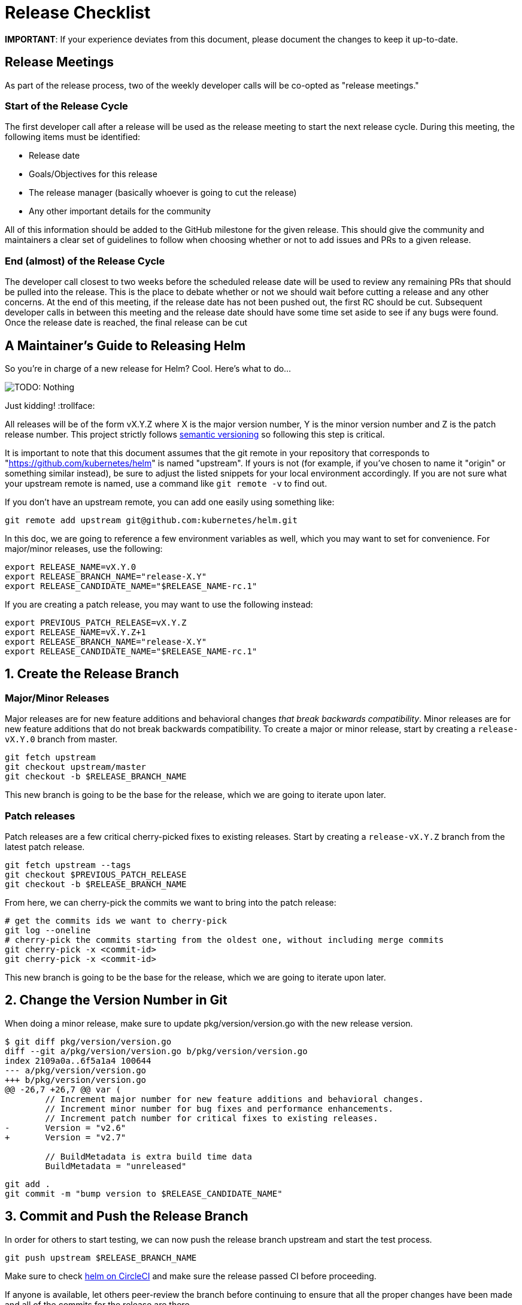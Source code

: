 = Release Checklist

*IMPORTANT*: If your experience deviates from this document, please document the changes to keep it up-to-date.

== Release Meetings

As part of the release process, two of the weekly developer calls will be co-opted
as "release meetings."

=== Start of the Release Cycle

The first developer call after a release will be used as the release meeting to
start the next release cycle. During this meeting, the following items must be
identified:

* Release date
* Goals/Objectives for this release
* The release manager (basically whoever is going to cut the release)
* Any other important details for the community

All of this information should be added to the GitHub milestone for the given
release. This should give the community and maintainers a clear set of guidelines
to follow when choosing whether or not to add issues and PRs to a given release.

=== End (almost) of the Release Cycle

The developer call closest to two weeks before the scheduled release date will
be used to review any remaining PRs that should be pulled into the release. This
is the place to debate whether or not we should wait before cutting a release and
any other concerns. At the end of this meeting, if the release date has not been
pushed out, the first RC should be cut. Subsequent developer calls in between this
meeting and the release date should have some time set aside to see if any bugs
were found. Once the release date is reached, the final release can be cut

== A Maintainer's Guide to Releasing Helm

So you're in charge of a new release for Helm? Cool. Here's what to do…

image:images/nothing.png[TODO: Nothing]

Just kidding! :trollface:

All releases will be of the form vX.Y.Z where X is the major version number, Y is the minor version number and Z is the patch release number. This project strictly follows http://semver.org/[semantic versioning] so following this step is critical.

It is important to note that this document assumes that the git remote in your repository that corresponds to "https://github.com/kubernetes/helm[https://github.com/kubernetes/helm]" is named "upstream". If yours is not (for example, if you've chosen to name it "origin" or something similar instead), be sure to adjust the listed snippets for your local environment accordingly. If you are not sure what your upstream remote is named, use a command like `git remote -v` to find out.

If you don't have an upstream remote, you can add one easily using something like:

[source,shell]
----
git remote add upstream git@github.com:kubernetes/helm.git
----

In this doc, we are going to reference a few environment variables as well, which you may want to set for convenience. For major/minor releases, use the following:

[source,shell]
----
export RELEASE_NAME=vX.Y.0
export RELEASE_BRANCH_NAME="release-X.Y"
export RELEASE_CANDIDATE_NAME="$RELEASE_NAME-rc.1"
----

If you are creating a patch release, you may want to use the following instead:

[source,shell]
----
export PREVIOUS_PATCH_RELEASE=vX.Y.Z
export RELEASE_NAME=vX.Y.Z+1
export RELEASE_BRANCH_NAME="release-X.Y"
export RELEASE_CANDIDATE_NAME="$RELEASE_NAME-rc.1"
----

== 1. Create the Release Branch

=== Major/Minor Releases

Major releases are for new feature additions and behavioral changes _that break backwards compatibility_. Minor releases are for new feature additions that do not break backwards compatibility. To create a major or minor release, start by creating a `release-vX.Y.0` branch from master.

[source,shell]
----
git fetch upstream
git checkout upstream/master
git checkout -b $RELEASE_BRANCH_NAME
----

This new branch is going to be the base for the release, which we are going to iterate upon later.

=== Patch releases

Patch releases are a few critical cherry-picked fixes to existing releases. Start by creating a `release-vX.Y.Z` branch from the latest patch release.

[source,shell]
----
git fetch upstream --tags
git checkout $PREVIOUS_PATCH_RELEASE
git checkout -b $RELEASE_BRANCH_NAME
----

From here, we can cherry-pick the commits we want to bring into the patch release:

[source,shell]
----
# get the commits ids we want to cherry-pick
git log --oneline
# cherry-pick the commits starting from the oldest one, without including merge commits
git cherry-pick -x <commit-id>
git cherry-pick -x <commit-id>
----

This new branch is going to be the base for the release, which we are going to iterate upon later.

== 2. Change the Version Number in Git

When doing a minor release, make sure to update pkg/version/version.go with the new release version.

[source,shell]
----
$ git diff pkg/version/version.go
diff --git a/pkg/version/version.go b/pkg/version/version.go
index 2109a0a..6f5a1a4 100644
--- a/pkg/version/version.go
+++ b/pkg/version/version.go
@@ -26,7 +26,7 @@ var (
        // Increment major number for new feature additions and behavioral changes.
        // Increment minor number for bug fixes and performance enhancements.
        // Increment patch number for critical fixes to existing releases.
-       Version = "v2.6"
+       Version = "v2.7"

        // BuildMetadata is extra build time data
        BuildMetadata = "unreleased"
----

[source,shell]
----
git add .
git commit -m "bump version to $RELEASE_CANDIDATE_NAME"
----

== 3. Commit and Push the Release Branch

In order for others to start testing, we can now push the release branch upstream and start the test process.

[source,shell]
----
git push upstream $RELEASE_BRANCH_NAME
----

Make sure to check https://circleci.com/gh/kubernetes/helm[helm on CircleCI] and make sure the release passed CI before proceeding.

If anyone is available, let others peer-review the branch before continuing to ensure that all the proper changes have been made and all of the commits for the release are there.

== 4. Create a Release Candidate

Now that the release branch is out and ready, it is time to start creating and iterating on release candidates.

[source,shell]
----
git tag --sign --annotate "${RELEASE_CANDIDATE_NAME}" --message "Helm release ${RELEASE_CANDIDATE_NAME}"
git push upstream $RELEASE_CANDIDATE_NAME
----

CircleCI will automatically create a tagged release image and client binary to test with.

For testers, the process to start testing after CircleCI finishes building the artifacts involves the following steps to grab the client from Google Cloud Storage:

linux/amd64, using /bin/bash:

[source,shell]
----
wget https://kubernetes-helm.storage.googleapis.com/helm-$RELEASE_CANDIDATE_NAME-linux-amd64.tar.gz
----

darwin/amd64, using Terminal.app:

[source,shell]
----
wget https://kubernetes-helm.storage.googleapis.com/helm-$RELEASE_CANDIDATE_NAME-darwin-amd64.tar.gz
----

windows/amd64, using PowerShell:

[source,shell]
----
PS C:\> Invoke-WebRequest -Uri "https://kubernetes-helm.storage.googleapis.com/helm-$RELEASE_CANDIDATE_NAME-windows-amd64.zip" -OutFile "helm-$ReleaseCandidateName-windows-amd64.zip"
----

Then, unpack and move the binary to somewhere on your $PATH, or move it somewhere and add it to your $PATH (e.g. /usr/local/bin/helm for linux/macOS, C:\Program Files\helm\helm.exe for Windows).

== 5. Iterate on Successive Release Candidates

Spend several days explicitly investing time and resources to try and break helm in every possible way, documenting any findings pertinent to the release. This time should be spent testing and finding ways in which the release might have caused various features or upgrade environments to have issues, not coding. During this time, the release is in code freeze, and any additional code changes will be pushed out to the next release.

During this phase, the $RELEASE_BRANCH_NAME branch will keep evolving as you will produce new release candidates. The frequency of new candidates is up to the release manager: use your best judgement taking into account the severity of reported issues, testers' availability, and the release deadline date. Generally speaking, it is better to let a release roll over the deadline than to ship a broken release.

Each time you'll want to produce a new release candidate, you will start by adding commits to the branch by cherry-picking from master:

[source,shell]
----
git cherry-pick -x <commit_id>
----

You will also want to update the release version number and the CHANGELOG as we did in steps 2 and 3 as separate commits.

After that, tag it and notify users of the new release candidate:

[source,shell]
----
export RELEASE_CANDIDATE_NAME="$RELEASE_NAME-rc.2"
git tag --sign --annotate "${RELEASE_CANDIDATE_NAME}" --message "Helm release ${RELEASE_CANDIDATE_NAME}"
git push upstream $RELEASE_CANDIDATE_NAME
----

From here on just repeat this process, continuously testing until you're happy with the release candidate.

== 6. Finalize the Release

When you're finally happy with the quality of a release candidate, you can move on and create the real thing. Double-check one last time to make sure everything is in order, then finally push the release tag.

[source,shell]
----
git checkout $RELEASE_BRANCH_NAME
git tag --sign --annotate "${RELEASE_NAME}" --message "Helm release ${RELEASE_NAME}"
git push upstream $RELEASE_NAME
----

== 7. Write the Release Notes

We will auto-generate a changelog based on the commits that occurred during a release cycle, but it is usually more beneficial to the end-user if the release notes are hand-written by a human being/marketing team/dog.

If you're releasing a major/minor release, listing notable user-facing features is usually sufficient. For patch releases, do the same, but make note of the symptoms and who is affected.

An example release note for a minor release would look like this:

[source,markdown]
----
## vX.Y.Z

Helm vX.Y.Z is a feature release. This release, we focused on <insert focal point>. Users are encouraged to upgrade for the best experience.

The community keeps growing, and we'd love to see you there!

- Join the discussion in [Kubernetes Slack](https://slack.k8s.io/):
  - `#helm-users` for questions and just to hang out
  - `#helm-dev` for discussing PRs, code, and bugs
- Hang out at the Public Developer Call: Thursday, 9:30 Pacific via [Zoom](https://zoom.us/j/696660622)
- Test, debug, and contribute charts: [GitHub/kubernetes/charts](https://github.com/kubernetes/charts)

## Installation and Upgrading

Download Helm X.Y. The common platform binaries are here:

- [MacOS amd64](https://storage.googleapis.com/kubernetes-helm/helm-vX.Y.Z-darwin-amd64.tar.gz) ([checksum](https://storage.googleapis.com/kubernetes-helm/helm-vX.Y.Z-darwin-amd64.tar.gz.sha256))
- [Linux amd64](https://storage.googleapis.com/kubernetes-helm/helm-vX.Y.Z-linux-amd64.tar.gz) ([checksum](https://storage.googleapis.com/kubernetes-helm/helm-vX.Y.Z-linux-amd64.tar.gz.sha256))
- [Linux arm](https://storage.googleapis.com/kubernetes-helm/helm-vX.Y.Z-linux-arm.tar.gz) ([checksum](https://storage.googleapis.com/kubernetes-helm/helm-vX.Y.Z-linux-arm.tar.gz.sha256))
- [Linux arm64](https://storage.googleapis.com/kubernetes-helm/helm-vX.Y.Z-linux-arm64.tar.gz) ([checksum](https://storage.googleapis.com/kubernetes-helm/helm-vX.Y.Z-linux-arm64.tar.gz.sha256))
- [Linux i386](https://storage.googleapis.com/kubernetes-helm/helm-vX.Y.Z-linux-386.tar.gz) ([checksum](https://storage.googleapis.com/kubernetes-helm/helm-vX.Y.Z-linux-386.tar.gz.sha256))
- [Linux ppc64le](https://storage.googleapis.com/kubernetes-helm/helm-vX.Y.Z-linux-ppc64le.tar.gz) ([checksum](https://storage.googleapis.com/kubernetes-helm/helm-vX.Y.Z-linux-ppc64le.tar.gz.sha256))
- [Windows amd64](https://storage.googleapis.com/kubernetes-helm/helm-vX.Y.Z-windows-amd64.zip) ([checksum](https://storage.googleapis.com/kubernetes-helm/helm-vX.Y.Z-windows-amd64.zip.sha256))

Once you have the client installed, upgrade Tiller with `helm init --upgrade`.

The [Quickstart Guide](https://docs.helm.sh/using_helm/#quickstart-guide) will get you going from there. For **upgrade instructions** or detailed installation notes, check the [install guide](https://docs.helm.sh/using_helm/#installing-helm). You can also use a [script to install](https://raw.githubusercontent.com/kubernetes/helm/master/scripts/get) on any system with `bash`.

## What's Next

- vX.Y.Z+1 will contain only bug fixes.
- vX.Y+1.Z is the next feature release. This release will focus on ...

## Changelog

- chore(*): bump version to v2.7.0 08c1144f5eb3e3b636d9775617287cc26e53dba4 (Adam Reese)
- fix circle not building tags f4f932fabd197f7e6d608c8672b33a483b4b76fa (Matthew Fisher)
----

The changelog at the bottom of the release notes can be generated with this command:

[source,shell]
----
PREVIOUS_RELEASE=vX.Y.Z
git log --no-merges --pretty=format:'- %s %H (%aN)' $RELEASE_NAME $PREVIOUS_RELEASE
----

Once finished, go into GitHub and edit the release notes for the tagged release with the notes written here.

== 8. Evangelize

Congratulations! You're done. Go grab yourself a $DRINK_OF_CHOICE. You've earned it.

After enjoying a nice $DRINK_OF_CHOICE, go forth and announce the glad tidings of the new release in Slack and on Twitter. You should also notify any key partners in the helm community such as the homebrew formula maintainers, the owners of incubator projects (e.g. ChartMuseum) and any other interested parties.

Optionally, write a blog post about the new release and showcase some of the new features on there!